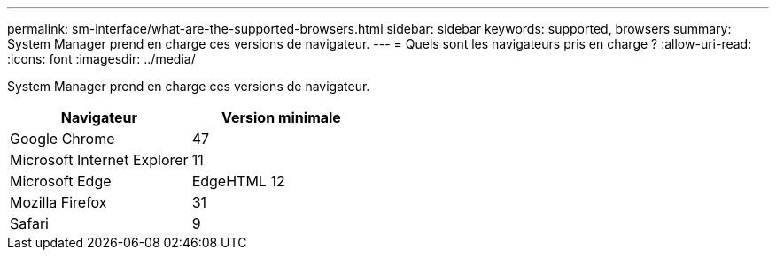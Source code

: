 ---
permalink: sm-interface/what-are-the-supported-browsers.html 
sidebar: sidebar 
keywords: supported, browsers 
summary: System Manager prend en charge ces versions de navigateur. 
---
= Quels sont les navigateurs pris en charge ?
:allow-uri-read: 
:icons: font
:imagesdir: ../media/


[role="lead"]
System Manager prend en charge ces versions de navigateur.

|===
| Navigateur | Version minimale 


 a| 
Google Chrome
 a| 
47



 a| 
Microsoft Internet Explorer
 a| 
11



 a| 
Microsoft Edge
 a| 
EdgeHTML 12



 a| 
Mozilla Firefox
 a| 
31



 a| 
Safari
 a| 
9

|===